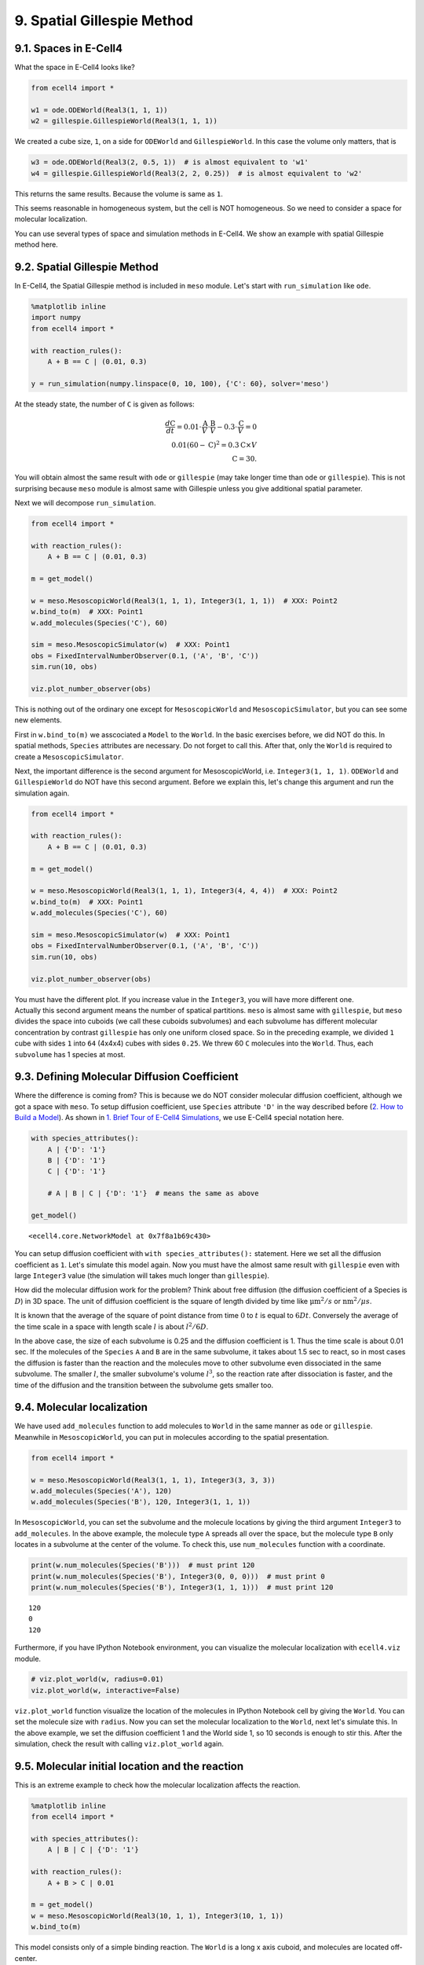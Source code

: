 
9. Spatial Gillespie Method
===========================

9.1. Spaces in E-Cell4
----------------------

What the space in E-Cell4 looks like?

.. code:: ipython2

    from ecell4 import *
    
    w1 = ode.ODEWorld(Real3(1, 1, 1))
    w2 = gillespie.GillespieWorld(Real3(1, 1, 1))

We created a cube size, ``1``, on a side for ``ODEWorld`` and
``GillespieWorld``. In this case the volume only matters, that is

.. code:: ipython2

    w3 = ode.ODEWorld(Real3(2, 0.5, 1))  # is almost equivalent to 'w1'
    w4 = gillespie.GillespieWorld(Real3(2, 2, 0.25))  # is almost equivalent to 'w2'

This returns the same results. Because the volume is same as ``1``.

This seems reasonable in homogeneous system, but the cell is NOT
homogeneous. So we need to consider a space for molecular localization.

You can use several types of space and simulation methods in E-Cell4. We
show an example with spatial Gillespie method here.

9.2. Spatial Gillespie Method
-----------------------------

In E-Cell4, the Spatial Gillespie method is included in ``meso`` module.
Let's start with ``run_simulation`` like ``ode``.

.. code:: ipython2

    %matplotlib inline
    import numpy
    from ecell4 import *
    
    with reaction_rules():
        A + B == C | (0.01, 0.3)
    
    y = run_simulation(numpy.linspace(0, 10, 100), {'C': 60}, solver='meso')



.. image:: tutorial9_files/tutorial9_6_0.png


At the steady state, the number of ``C`` is given as follows:

.. math::


   \frac{d\mathrm{C}}{dt}=0.01{\cdot}\frac{\mathrm{A}}{V}{\cdot}\frac{\mathrm{B}}{V}-0.3{\cdot}\frac{\mathrm{C}}{V}=0\\
   0.01\left(60-\mathrm{C}\right)^2=0.3\mathrm{C}\times V\\
   \mathrm{C}=30.

You will obtain almost the same result with ``ode`` or ``gillespie``
(may take longer time than ``ode`` or ``gillespie``). This is not
surprising because ``meso`` module is almost same with Gillespie unless
you give additional spatial parameter.

Next we will decompose ``run_simulation``.

.. code:: ipython2

    from ecell4 import *
    
    with reaction_rules():
        A + B == C | (0.01, 0.3)
    
    m = get_model()
    
    w = meso.MesoscopicWorld(Real3(1, 1, 1), Integer3(1, 1, 1))  # XXX: Point2
    w.bind_to(m)  # XXX: Point1
    w.add_molecules(Species('C'), 60)
    
    sim = meso.MesoscopicSimulator(w)  # XXX: Point1
    obs = FixedIntervalNumberObserver(0.1, ('A', 'B', 'C'))
    sim.run(10, obs)
    
    viz.plot_number_observer(obs)



.. image:: tutorial9_files/tutorial9_9_0.png


This is nothing out of the ordinary one except for ``MesoscopicWorld``
and ``MesoscopicSimulator``, but you can see some new elements.

First in ``w.bind_to(m)`` we asscociated a ``Model`` to the ``World``.
In the basic exercises before, we did NOT do this. In spatial methods,
``Species`` attributes are necessary. Do not forget to call this. After
that, only the ``World`` is required to create a
``MesoscopicSimulator``.

Next, the important difference is the second argument for
MesoscopicWorld, i.e. ``Integer3(1, 1, 1)``. ``ODEWorld`` and
``GillespieWorld`` do NOT have this second argument. Before we explain
this, let's change this argument and run the simulation again.

.. code:: ipython2

    from ecell4 import *
    
    with reaction_rules():
        A + B == C | (0.01, 0.3)
    
    m = get_model()
    
    w = meso.MesoscopicWorld(Real3(1, 1, 1), Integer3(4, 4, 4))  # XXX: Point2
    w.bind_to(m)  # XXX: Point1
    w.add_molecules(Species('C'), 60)
    
    sim = meso.MesoscopicSimulator(w)  # XXX: Point1
    obs = FixedIntervalNumberObserver(0.1, ('A', 'B', 'C'))
    sim.run(10, obs)
    
    viz.plot_number_observer(obs)



.. image:: tutorial9_files/tutorial9_11_0.png


| You must have the different plot. If you increase value in the
  ``Integer3``, you will have more different one.
| Actually this second argument means the number of spatical partitions.
  ``meso`` is almost same with ``gillespie``, but ``meso`` divides the
  space into cuboids (we call these cuboids subvolumes) and each
  subvolume has different molecular concentration by contrast
  ``gillespie`` has only one uniform closed space. So in the preceding
  example, we divided ``1`` cube with sides ``1`` into ``64`` (4x4x4)
  cubes with sides ``0.25``. We threw 60 ``C`` molecules into the
  ``World``. Thus, each ``subvolume`` has 1 species at most.

9.3. Defining Molecular Diffusion Coefficient
---------------------------------------------

Where the difference is coming from? This is because we do NOT consider
molecular diffusion coefficient, although we got a space with ``meso``.
To setup diffusion coefficient, use ``Species`` attribute ``'D'`` in the
way described before (`2. How to Build a
Model <2.%20How%20to%20Build%20a%20Model.ipynb>`__). As shown in `1.
Brief Tour of E-Cell4
Simulations <1.%20Brief%20Tour%20of%20E-Cell4%20Simulations.ipynb>`__,
we use E-Cell4 special notation here.

.. code:: ipython2

    with species_attributes():
        A | {'D': '1'}
        B | {'D': '1'}
        C | {'D': '1'}
    
        # A | B | C | {'D': '1'}  # means the same as above
    
    get_model()




.. parsed-literal::

    <ecell4.core.NetworkModel at 0x7f8a1b69c430>



You can setup diffusion coefficient with ``with species_attributes():``
statement. Here we set all the diffusion coefficient as ``1``. Let's
simulate this model again. Now you must have the almost same result with
``gillespie`` even with large ``Integer3`` value (the simulation will
takes much longer than ``gillespie``).

How did the molecular diffusion work for the problem? Think about free
diffusion (the diffusion coefficient of a Species is :math:`D`) in 3D
space. The unit of diffusion coefficient is the square of length divided
by time like :math:`\mathrm{\mu m}^2/s` or :math:`\mathrm{nm}^2/\mu s`.

It is known that the average of the square of point distance from time
:math:`0` to :math:`t` is equal to :math:`6Dt`. Conversely the average
of the time scale in a space with length scale :math:`l` is about
:math:`l^2/6D`.

In the above case, the size of each subvolume is 0.25 and the diffusion
coefficient is 1. Thus the time scale is about 0.01 sec. If the
molecules of the ``Species`` ``A`` and ``B`` are in the same subvolume,
it takes about 1.5 sec to react, so in most cases the diffusion is
faster than the reaction and the molecules move to other subvolume even
dissociated in the same subvolume. The smaller :math:`l`, the smaller
subvolume's volume :math:`l^3`, so the reaction rate after dissociation
is faster, and the time of the diffusion and the transition between the
subvolume gets smaller too.

9.4. Molecular localization
---------------------------

We have used ``add_molecules`` function to add molecules to ``World`` in
the same manner as ``ode`` or ``gillespie``. Meanwhile in
``MesoscopicWorld``, you can put in molecules according to the spatial
presentation.

.. code:: ipython2

    from ecell4 import *
    
    w = meso.MesoscopicWorld(Real3(1, 1, 1), Integer3(3, 3, 3))
    w.add_molecules(Species('A'), 120)
    w.add_molecules(Species('B'), 120, Integer3(1, 1, 1))

In ``MesoscopicWorld``, you can set the subvolume and the molecule
locations by giving the third argument ``Integer3`` to
``add_molecules``. In the above example, the molecule type ``A`` spreads
all over the space, but the molecule type ``B`` only locates in a
subvolume at the center of the volume. To check this, use
``num_molecules`` function with a coordinate.

.. code:: ipython2

    print(w.num_molecules(Species('B')))  # must print 120
    print(w.num_molecules(Species('B'), Integer3(0, 0, 0)))  # must print 0
    print(w.num_molecules(Species('B'), Integer3(1, 1, 1)))  # must print 120


.. parsed-literal::

    120
    0
    120


Furthermore, if you have IPython Notebook environment, you can visualize
the molecular localization with ``ecell4.viz`` module.

.. code:: ipython2

    # viz.plot_world(w, radius=0.01)
    viz.plot_world(w, interactive=False)



.. image:: tutorial9_files/tutorial9_22_0.png


``viz.plot_world`` function visualize the location of the molecules in
IPython Notebook cell by giving the ``World``. You can set the molecule
size with ``radius``. Now you can set the molecular localization to the
``World``, next let's simulate this. In the above example, we set the
diffusion coefficient 1 and the World side 1, so 10 seconds is enough to
stir this. After the simulation, check the result with calling
``viz.plot_world`` again.

9.5. Molecular initial location and the reaction
------------------------------------------------

This is an extreme example to check how the molecular localization
affects the reaction.

.. code:: ipython2

    %matplotlib inline
    from ecell4 import *
    
    with species_attributes():
        A | B | C | {'D': '1'}
    
    with reaction_rules():
        A + B > C | 0.01
    
    m = get_model()
    w = meso.MesoscopicWorld(Real3(10, 1, 1), Integer3(10, 1, 1))
    w.bind_to(m)

This model consists only of a simple binding reaction. The ``World`` is
a long x axis cuboid, and molecules are located off-center.

.. code:: ipython2

    w.add_molecules(Species('A'), 1200, Integer3(2, 0, 0))
    w.add_molecules(Species('B'), 1200, Integer3(7, 0, 0))
    # viz.plot_world(w, radius=0.025)
    viz.plot_world(w, interactive=False)



.. image:: tutorial9_files/tutorial9_27_0.png


On a different note, there is a reason not to set ``Integer3(0, 0, 0)``
or ``Integer3(9, 0, 0)``. In E-Cell4, basically we adopt periodic
boundary condition for everything. So the forementioned two subvolumes
are actually adjoining.

After realizing the location expected, simulate it with
``MesoscopicSimulator``.

.. code:: ipython2

    sim = meso.MesoscopicSimulator(w)
    obs1 = NumberObserver(('A', 'B', 'C'))  # XXX: saves the numbers after every steps
    sim.run(5, obs1)
    viz.plot_number_observer(obs1)



.. image:: tutorial9_files/tutorial9_29_0.png


.. code:: ipython2

    # viz.plot_world(w, radius=0.025)
    viz.plot_world(w, interactive=False)



.. image:: tutorial9_files/tutorial9_30_0.png


To check the effect of initial coordinates, we recommend that you locate
the molecules homogeneously with ``meso`` or simulate with
``gillespie``.

.. code:: ipython2

    w = meso.MesoscopicWorld(Real3(10, 1, 1), Integer3(10, 1, 1))
    w.bind_to(m)
    w.add_molecules(Species('A'), 1200)
    w.add_molecules(Species('B'), 1200)
    
    sim = meso.MesoscopicSimulator(w)
    obs2 = NumberObserver(('A', 'B', 'C'))  # XXX: saves the numbers after every steps
    sim.run(5, obs2)
    viz.plot_number_observer(obs1, "-", obs2, "--")



.. image:: tutorial9_files/tutorial9_32_0.png


The solid line is biased case, and the dash line is non-biased. The
biased reaction is obviously slow. And you may notice that the shape of
time-series is also different between the solid and dash lines. This is
because it takes some time for the molecule ``A`` and ``B`` to collide
due to the initial separation. Actually it takes
:math:`4^2/2(D_\mathrm{A}+D_\mathrm{B})=4` seconds to move the initial
distance between ``A`` and ``B`` (about 4).
